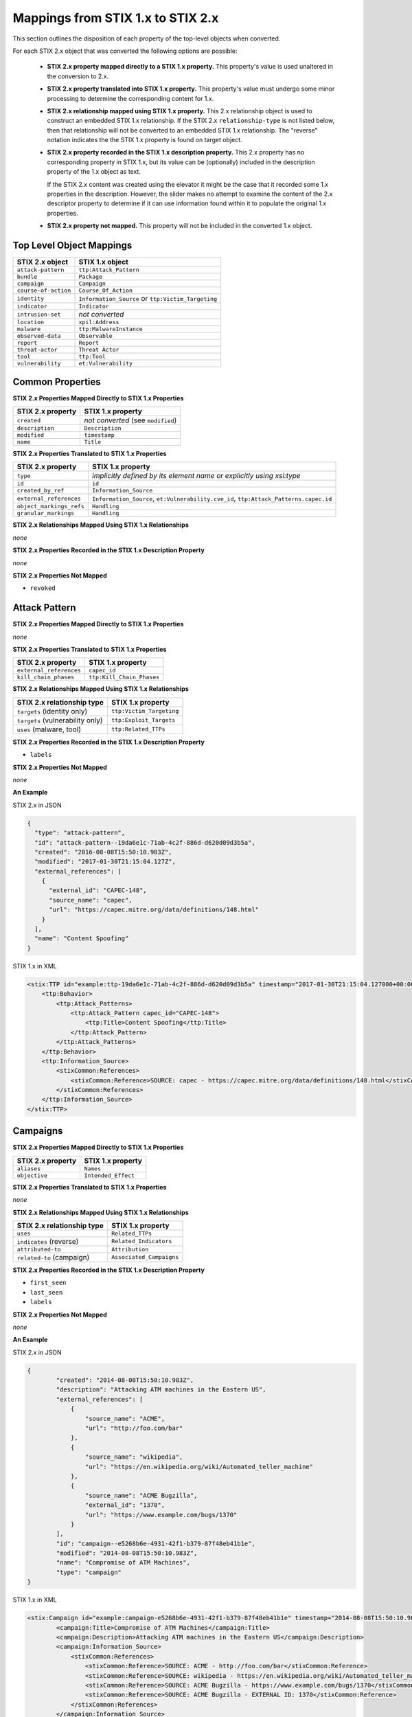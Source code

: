 Mappings from STIX 1.x to STIX 2.x
=======================================

This section outlines the disposition of each property of the top-level objects when converted.

For each STIX 2.x object that was converted the following options are possible:

 - **STIX 2.x property mapped directly to a STIX 1.x property.**  This property's value is used unaltered in the conversion to 2.x.
 - **STIX 2.x property translated into STIX 1.x property.**  This property's value must undergo some minor processing to determine the
   corresponding content for 1.x.
 - **STIX 2.x relationship mapped using STIX 1.x property.** This 2.x relationship object is used to construct an embedded STIX 1.x relationship.
   If the STIX 2.x ``relationship-type`` is not listed below, then that relationship will not be converted to an embedded STIX 1.x relationship.
   The "reverse" notation indicates the the STIX 1.x property is found on target object.
 - **STIX 2.x property recorded in the STIX 1.x description property.**  This 2.x property has no corresponding property in STIX 1.x, but its value
   can be (optionally) included in the description property of the 1.x object as text.

   If the STIX 2.x content was created using the elevator
   it might be the case that it recorded some 1.x properties in the description.  However, the slider makes no attempt to examine the content of
   the 2.x descriptor property to determine if it can use information found within it to populate the original 1.x properties.
 - **STIX 2.x property not mapped.**  This property will not be included in the converted 1.x object.

Top Level Object Mappings
-------------------------------

+-------------------------+---------------------------+
| **STIX 2.x object**     | **STIX 1.x object**       |
+=========================+===========================+
| ``attack-pattern``      | ``ttp:Attack_Pattern``    |
+-------------------------+---------------------------+
| ``bundle``              | ``Package``               |
+-------------------------+---------------------------+
| ``campaign``            | ``Campaign``              |
+-------------------------+---------------------------+
| ``course-of-action``    | ``Course_Of_Action``      |
+-------------------------+---------------------------+
| ``identity``            | ``Information_Source`` or |
|                         | ``ttp:Victim_Targeting``  |
+-------------------------+---------------------------+
| ``indicator``           | ``Indicator``             |
+-------------------------+---------------------------+
| ``intrusion-set``       | *not converted*           |
+-------------------------+---------------------------+
| ``location``            | ``xpil:Address``          |
+-------------------------+---------------------------+
| ``malware``             | ``ttp:MalwareInstance``   |
+-------------------------+---------------------------+
| ``observed-data``       | ``Observable``            |
+-------------------------+---------------------------+
| ``report``              | ``Report``                |
+-------------------------+---------------------------+
| ``threat-actor``        | ``Threat Actor``          |
+-------------------------+---------------------------+
| ``tool``                | ``ttp:Tool``              |
+-------------------------+---------------------------+
| ``vulnerability``       | ``et:Vulnerability``      |
+-------------------------+---------------------------+

Common Properties
------------------------

**STIX 2.x Properties Mapped Directly to STIX 1.x Properties**

+-------------------------+------------------------------------+
| **STIX 2.x property**   | **STIX 1.x property**              |
+=========================+====================================+
| ``created``             | *not converted* (see ``modified``) |
+-------------------------+------------------------------------+
| ``description``         | ``Description``                    |
+-------------------------+------------------------------------+
| ``modified``            | ``timestamp``                      |
+-------------------------+------------------------------------+
| ``name``                | ``Title``                          |
+-------------------------+------------------------------------+

**STIX 2.x Properties Translated to STIX 1.x Properties**

+-------------------------+--------------------------------------------------------------------------------------+
| **STIX 2.x property**   | **STIX 1.x property**                                                                |
+=========================+======================================================================================+
| ``type``                | *implicitly defined by its element name or explicitly using xsi:type*                |
+-------------------------+--------------------------------------------------------------------------------------+
| ``id``                  | ``id``                                                                               |
+-------------------------+--------------------------------------------------------------------------------------+
| ``created_by_ref``      | ``Information_Source``                                                               |
+-------------------------+--------------------------------------------------------------------------------------+
| ``external_references`` | ``Information_Source``,                                                              |
|                         | ``et:Vulnerability.cve_id``,                                                         |
|                         | ``ttp:Attack_Patterns.capec.id``                                                     |
+-------------------------+--------------------------------------------------------------------------------------+
| ``object_markings_refs``| ``Handling``                                                                         |
+-------------------------+--------------------------------------------------------------------------------------+
| ``granular_markings``   | ``Handling``                                                                         |
+-------------------------+--------------------------------------------------------------------------------------+

**STIX 2.x Relationships Mapped Using STIX 1.x Relationships**

*none*

**STIX 2.x Properties Recorded in the STIX 1.x Description Property**

*none*

**STIX 2.x Properties Not Mapped**

- ``revoked``

Attack Pattern
------------------


**STIX 2.x Properties Mapped Directly to STIX 1.x Properties**

*none*

**STIX 2.x Properties Translated to STIX 1.x Properties**

+---------------------------+-------------------------------------------------------------------+
| **STIX 2.x property**     | **STIX 1.x property**                                             |
+===========================+===================================================================+
| ``external_references``   | ``capec_id``                                                      |
+---------------------------+-------------------------------------------------------------------+
| ``kill_chain_phases``     | ``ttp:Kill_Chain_Phases``                                         |
+---------------------------+-------------------------------------------------------------------+

**STIX 2.x Relationships Mapped Using STIX 1.x Relationships**

+------------------------------------------------+----------------------------+
| **STIX 2.x relationship type**                 | **STIX 1.x property**      |
+================================================+============================+
| ``targets`` (identity only)                    |  ``ttp:Victim_Targeting``  |
+------------------------------------------------+----------------------------+
| ``targets`` (vulnerability only)               |  ``ttp:Exploit_Targets``   |
+------------------------------------------------+----------------------------+
|  ``uses`` (malware, tool)                      | ``ttp:Related_TTPs``       |
+------------------------------------------------+----------------------------+

**STIX 2.x Properties Recorded in the STIX 1.x Description Property**

- ``labels``

**STIX 2.x Properties Not Mapped**

*none*

**An Example**

STIX 2.x in JSON

.. code-block:: json

    {
      "type": "attack-pattern",
      "id": "attack-pattern--19da6e1c-71ab-4c2f-886d-d620d09d3b5a",
      "created": "2016-08-08T15:50:10.983Z",
      "modified": "2017-01-30T21:15:04.127Z",
      "external_references": [
        {
          "external_id": "CAPEC-148",
          "source_name": "capec",
          "url": "https://capec.mitre.org/data/definitions/148.html"
        }
      ],
      "name": "Content Spoofing"
    }

STIX 1.x in XML

.. code-block:: xml

    <stix:TTP id="example:ttp-19da6e1c-71ab-4c2f-886d-d620d09d3b5a" timestamp="2017-01-30T21:15:04.127000+00:00" xsi:type='ttp:TTPType'>
        <ttp:Behavior>
            <ttp:Attack_Patterns>
                <ttp:Attack_Pattern capec_id="CAPEC-148">
                    <ttp:Title>Content Spoofing</ttp:Title>
                </ttp:Attack_Pattern>
            </ttp:Attack_Patterns>
        </ttp:Behavior>
        <ttp:Information_Source>
            <stixCommon:References>
                <stixCommon:Reference>SOURCE: capec - https://capec.mitre.org/data/definitions/148.html</stixCommon:Reference>
            </stixCommon:References>
        </ttp:Information_Source>
    </stix:TTP>

Campaigns
----------------

**STIX 2.x Properties Mapped Directly to STIX 1.x Properties**

+-------------------------+------------------------+
| **STIX 2.x property**   | **STIX 1.x property**  |
+=========================+========================+
| ``aliases``             | ``Names``              |
+-------------------------+------------------------+
| ``objective``           | ``Intended_Effect``    |
+-------------------------+------------------------+

**STIX 2.x Properties Translated to STIX 1.x Properties**

*none*

**​STIX 2.x Relationships Mapped Using STIX 1.x Relationships**

+----------------------------------------------+----------------------------------------------+
| **STIX 2.x relationship type**               | **STIX 1.x property**                        |
+==============================================+==============================================+
| ``uses``                                     | ``Related_TTPs``                             |
+----------------------------------------------+----------------------------------------------+
| ``indicates`` (reverse)                      | ``Related_Indicators``                       |
+----------------------------------------------+----------------------------------------------+
| ``attributed-to``                            | ``Attribution``                              |
+----------------------------------------------+----------------------------------------------+
| ``related-to`` (campaign)                    | ``Associated_Campaigns``                     |
+----------------------------------------------+----------------------------------------------+

**STIX 2.x Properties Recorded in the STIX 1.x Description Property**

-  ``first_seen``
-  ``last_seen``
-  ``labels``

**STIX 2.x Properties Not Mapped**

*none*

**An Example**

STIX 2.x in JSON

.. code-block:: json

    {
            "created": "2014-08-08T15:50:10.983Z",
            "description": "Attacking ATM machines in the Eastern US",
            "external_references": [
                {
                    "source_name": "ACME",
                    "url": "http://foo.com/bar"
                },
                {
                    "source_name": "wikipedia",
                    "url": "https://en.wikipedia.org/wiki/Automated_teller_machine"
                },
                {
                    "source_name": "ACME Bugzilla",
                    "external_id": "1370",
                    "url": "https://www.example.com/bugs/1370"
                }
            ],
            "id": "campaign--e5268b6e-4931-42f1-b379-87f48eb41b1e",
            "modified": "2014-08-08T15:50:10.983Z",
            "name": "Compromise of ATM Machines",
            "type": "campaign"
    }

STIX 1.x in XML

.. code-block:: xml

    <stix:Campaign id="example:campaign-e5268b6e-4931-42f1-b379-87f48eb41b1e" timestamp="2014-08-08T15:50:10.983000+00:00" xsi:type='campaign:CampaignType'>
            <campaign:Title>Compromise of ATM Machines</campaign:Title>
            <campaign:Description>Attacking ATM machines in the Eastern US</campaign:Description>
            <campaign:Information_Source>
                <stixCommon:References>
                    <stixCommon:Reference>SOURCE: ACME - http://foo.com/bar</stixCommon:Reference>
                    <stixCommon:Reference>SOURCE: wikipedia - https://en.wikipedia.org/wiki/Automated_teller_machine</stixCommon:Reference>
                    <stixCommon:Reference>SOURCE: ACME Bugzilla - https://www.example.com/bugs/1370</stixCommon:Reference>
                    <stixCommon:Reference>SOURCE: ACME Bugzilla - EXTERNAL ID: 1370</stixCommon:Reference>
                </stixCommon:References>
            </campaign:Information_Source>
        </stix:Campaign>

Course of Action
----------------------

In STIX 2.x the course-of-action object is defined as a stub. This means that in STIX
2.x this object type is pretty "bare-bones", not containing most of the
properties that were found in STIX 1.x.


**STIX 2.x Properties Mapped Directly to STIX 1.x Properties**

*none*

**STIX 2.x Properties Translated to STIX 1.x Properties**

+-------------------------+------------------------+
| **STIX 2.x property**   | **STIX 1.x property**  |
+=========================+========================+
| ``labels``              | ``Type``               |
+-------------------------+------------------------+

**STIX 2.x Relationships Mapped Using STIX 1.x Relationships**

+----------------------------------------------+----------------------------------------------+
| **STIX 2.x relationship type**               | **STIX 1.x property**                        |
+==============================================+==============================================+
| ``related-to`` (course-of-action)            | ``Related_COAs``                             |
+----------------------------------------------+----------------------------------------------+

**STIX 2.x Properties Recorded in the STIX 1.x Description Property**

*none*

**STIX Properties Not Mapped**

*none*

**An Example**

STIX 2.x in JSON

.. code-block:: json

    {
            "created": "2017-01-27T13:49:41.298Z",
            "description": "\n\nSTAGE:\n\tResponse\n\nOBJECTIVE: Block communication between the PIVY agents and the C2 Server\n\nCONFIDENCE: High\n\nIMPACT:LowThis IP address is not used for legitimate hosting so there should be no operational impact.\n\nCOST:Low\n\nEFFICACY:High",
            "id": "course-of-action--495c9b28-b5d8-11e3-b7bb-000c29789db9",
            "labels": [
                "perimeter-blocking"
            ],
            "modified": "2017-01-27T13:49:41.298Z",
            "name": "Block traffic to PIVY C2 Server (10.10.10.10)",
            "type": "course-of-action"
    }

STIX 1.x in XML

.. code-block:: xml

    <stix:Course_Of_Action id="example:course-of-action-495c9b28-b5d8-11e3-b7bb-000c29789db9" timestamp="2017-01-27T13:49:41.298000+00:00" xsi:type='coa:CourseOfActionType'>
                <coa:Title>Block traffic to PIVY C2 Server (10.10.10.10)</coa:Title>
                <coa:Type xsi:type="stixVocabs:CourseOfActionTypeVocab-1.0">Perimeter Blocking</coa:Type>
                <coa:Description>
                    STAGE:
                        Response
                    OBJECTIVE: Block communication between the PIVY agents and the C2 Server
                    CONFIDENCE: High
                    IMPACT:LowThis IP address is not used for legitimate hosting so there should be no operational impact.
                    COST:Low
                    EFFICACY:High
                </coa:Description>
    </stix:Course_Of_Action>

Notice that although there is information in the STIX 2.x description property (from a previous use of the elevator) that
could be used to populate STIX 1.x properties, the description property is transferred directly, with no additional processing.

Indicator
------------------


**STIX 2.x Properties Mapped Directly to STIX 1.x Properties**

+-----------------------------------+---------------------------+
| **STIX 2.x property**             | **STIX 1.x property**     |
+===================================+===========================+
|  ``valid_from``, ``valid_until``  | ``Valid_Time_Position``   |
+-----------------------------------+---------------------------+
| ``created_by_ref``                | ``Producer``              |
+-----------------------------------+---------------------------+

**STIX 2.x  Properties Translated to STIX 1.x Properties**

+-------------------------+---------------------------------------------+
|**STIX 2.x property**    | **STIX 1.x property**                       |
+=========================+=============================================+
| ``kill_chain_phases``   | ``Kill_Chain_Phases``                       |
+-------------------------+---------------------------------------------+
| ``pattern``             | ``IndicatorExpression``                     |
+-------------------------+---------------------------------------------+
| ``labels``              | ``Type``                                    |
+-------------------------+---------------------------------------------+

**STIX 2.x Relationships Mapped Using STIX 1.x Relationships**

+----------------------------------------------+-----------------------+
| **STIX 2.x relationship type**               | **STIX 1.x property** |
+==============================================+=======================+
| ``detects``                                  | ``Indicated_TTP``     |
+----------------------------------------------+-----------------------+
| ``indicates`` (campaign)                     | ``Related_Campaigns`` |
+----------------------------------------------+-----------------------+
| ``indicates`` (attack-pattern, malware, tool)| ``Indicated_TTPs``    |
+----------------------------------------------+-----------------------+
| ``related-to`` (indicator)                   | ``Related_Indicators``|
+----------------------------------------------+-----------------------+

**STIX 2.x Properties Recorded in the STIX 1.x Description Property**

*none*

**STIX 2.x Properties Not Mapped**

*none*

**An Example**

STIX 2.x in JSON

.. code-block:: json

    {
            "created": "2014-05-08T09:00:00.000Z",
            "id": "indicator--53fe3b22-0201-47cf-85d0-97c02164528d",
            "labels": [
                "ip-watchlist"
            ],
            "modified": "2014-05-08T09:00:00.000Z",
            "name": "IP Address for known C2 channel",
            "pattern": "[ipv4-addr:value = '10.0.0.0']",
            "type": "indicator",
            "valid_from": "2014-05-08T09:00:00.000000Z"
    }

    {
            "created": "2014-05-08T09:00:00.000Z",
            "id": "relationship--9606dac3-965a-47d3-b270-8b17431ba0e4",
            "modified": "2014-05-08T09:00:00.000Z",
            "relationship_type": "indicates",
            "source_ref": "indicator--53fe3b22-0201-47cf-85d0-97c02164528d",
            "target_ref": "malware--73fe3b22-0201-47cf-85d0-97c02164528d",
            "type": "relationship"
        }

STIX 1.x in XML

.. code-block:: xml

    <stix:Indicator id="example:indicator-53fe3b22-0201-47cf-85d0-97c02164528d" timestamp="2014-05-08T09:00:00+00:00" xsi:type='indicator:IndicatorType'>
            <indicator:Title>IP Address for known C2 channel</indicator:Title>
            <indicator:Type xsi:type="stixVocabs:IndicatorTypeVocab-1.1">IP Watchlist</indicator:Type>
            <indicator:Valid_Time_Position>
                <indicator:Start_Time precision="second">2014-05-08T09:00:00+00:00</indicator:Start_Time>
            </indicator:Valid_Time_Position>
            <indicator:Observable id="example:Observable-9f9e8592-1a3a-42f0-8e16-56c062671a5c">
                <cybox:Object id="example:Address-3923ec77-e675-4db7-b2bb-8c42717b2b3a">
                    <cybox:Properties xsi:type="AddressObj:AddressObjectType" category="ipv4-addr">
                        <AddressObj:Address_Value condition="Equals">10.0.0.0</AddressObj:Address_Value>
                    </cybox:Properties>
                </cybox:Object>
            </indicator:Observable>
            <indicator:Indicated_TTP>
                <stixCommon:TTP idref="example:ttp-73fe3b22-0201-47cf-85d0-97c02164528d" xsi:type='ttp:TTPType'/>
            </indicator:Indicated_TTP>
        </stix:Indicator>

Location
------------------

**STIX 2.x Properties Mapped Directly to STIX 1.x Properties**

+-----------------------------------+---------------------------+
| **STIX 2.x property**             | **STIX 1.x property**     |
+===================================+===========================+
| ``adminstrative_area``            | ``adminstrative_area``    |
+-----------------------------------+---------------------------+
|  ``country``                      | ``country``               |
+-----------------------------------+---------------------------+


**STIX 2.x  Properties Translated to STIX 1.x Properties**

*none*

**STIX 2.x Relationships Mapped Using STIX 1.x Relationships**

+----------------------------------------------+-----------------------+
| **STIX 2.x relationship type**               | **STIX 1.x property** |
+==============================================+=======================+
| ``located-at`` (identity)                    | ``Addresses``         |
+----------------------------------------------+-----------------------+
| ``located-at`` (threat-actor)                | ``Identity/Addresses``|
+----------------------------------------------+-----------------------+

**STIX 2.x Properties Recorded in the STIX 1.x free_text_address Property**

 - ``latitude``
 - ``longitude``
 - ``precision``
 - ``region``
 - ``city``
 - ``code``
 - ``postal_code``

**STIX 2.x Properties Not Mapped**

*none*

**An Example**

STIX 2.x in JSON

.. code-block:: json

    {
      "administrative_area": "California",
      "country": "US",
      "created": "2014-11-19T23:39:03.893Z",
      "id": "location--c1445467-fd92-4532-9161-1c3024ab6467",
      "modified": "2014-11-19T23:39:03.893Z",
      "spec_version": "2.1",
      "type": "location"
    }

STIX 1.x in XML

.. code-block:: xml

    <xpil:Address>
        <xal:Country xmlns:xal="urn:oasis:names:tc:ciq:xal:3">
            <xal:NameElement>US</xal:NameElement>
        </xal:Country>
        <xal:AdministrativeArea xmlns:xal="urn:oasis:names:tc:ciq:xal:3">
            <xal:NameElement>California</xal:NameElement>
        </xal:AdministrativeArea>
    </xpil:Address>

Malware
-------------

The Malware object in STIX 2.x is a stub.

**STIX 2.x Properties Mapped Directly to STIX 1.x Properties**

*none*

**STIX 2.x Properties Translated to STIX 1.x Properties**

+---------------------------+-------------------------------+
| **STIX 2.x property**     | **STIX 1.x property**         |
+===========================+===============================+
|  ``kill_chain_phases``    | ``ttp:Kill_Chain_Phases``     |
+---------------------------+-------------------------------+
|  ``labels``               | ``Type``                      |
+---------------------------+-------------------------------+

**STIX 2.x Relationships Mapped Using STIX 1.x Relationships**

+------------------------------------------+-----------------------------+
| **STIX 2.x relationship type**           | **STIX 1.x property**       |
+==========================================+=============================+
| ``variant-of``                           |  ``ttp:Related_TTPs``       |
+------------------------------------------+-----------------------------+
| ``uses``                                 |  ``ttp:Related_TTPs``       |
+------------------------------------------+-----------------------------+
| ``targets`` (vulnerability only)         | ``ttp:Exploit_Targets``     |
+------------------------------------------+-----------------------------+
| ``targets`` (identity only)              | ``ttp:Victim_Targeting``    |
+------------------------------------------+-----------------------------+

**STIX 2.x Properties Recorded in the STIX 1.x Description Property**

*none*

**STIX 2.x Properties Not Mapped**

*none*

**An Example**

STIX 2.x in JSON

.. code-block:: json

    {
            "created": "2017-01-27T13:49:53.997Z",
            "description": "Poison Ivy Trojan",
            "id": "malware--fdd60b30-b67c-11e3-b0b9-f01faf20d111",
            "labels": [
                "remote-access-trojan"
            ],
            "modified": "2017-01-27T13:49:53.997Z",
            "name": "Poison Ivy",
            "type": "malware"
    }

STIX 1.x in XML

.. code-block:: xml

    <stix:TTPs>
        <stix:TTP id="example:ttp-fdd60b30-b67c-11e3-b0b9-f01faf20d111" timestamp="2017-01-27T13:49:53.997000+00:00" xsi:type='ttp:TTPType'>
            <ttp:Behavior>
                <ttp:Malware>
                    <ttp:Malware_Instance>
                        <ttp:Type xsi:type="stixVocabs:MalwareTypeVocab-1.0">Remote Access Trojan</ttp:Type>
                        <ttp:Name>Poison Ivy</ttp:Name>
                        <ttp:Description>Poison Ivy Trojan</ttp:Description>
                    </ttp:Malware_Instance>
                </ttp:Malware>
            </ttp:Behavior>
        </stix:TTP>
    </stix:TTPs>

Report
--------

The Report object in 2.x does not contain objects, but only object references
to STIX objects that are specified elsewhere (the location of the actual
objects may not be contained in the same bundle that contains the report
object).  1.x objects with only the ``idref`` property are created for each
object reference in the STIX 2.x report.

**STIX 2.x Properties Mapped Directly to STIX 1.x Properties**

+-------------------------+------------------------+
| **STIX 2.x property**   | **STIX 1.x property**  |
+=========================+========================+
| ``name``                | ``Header.Title``       |
+-------------------------+------------------------+
| ``description``         | ``Header.Description`` |
+-------------------------+------------------------+

**STIX 2.x Properties Translated to STIX 1.x Properties**

+--------------------------------------------------------+-----------------------+
| **STIX 2.x property**                                  | **STIX 1.x property** |
+========================================================+=======================+
| ``object_refs`` (observed-data)                        | ``Observables``       |
+--------------------------------------------------------+-----------------------+
| ``object_refs`` (indicator)                            | ``Indicators``        |
+--------------------------------------------------------+-----------------------+
| ``object_refs`` (attack-pattern, malware, tool)        | ``TTPs``              |
+--------------------------------------------------------+-----------------------+
| ``object_refs`` (vulnerability)                        | ``Exploit_Targets``   |
+--------------------------------------------------------+-----------------------+
| ``object_refs`` (course-of-action)                     | ``Courses_Of_Action`` |
+--------------------------------------------------------+-----------------------+
| ``object_refs`` (campaign)                             | ``Campaigns``         |
+--------------------------------------------------------+-----------------------+
| ``object_refs`` (threat-actor)                         | ``Threat_Actors``     |
+--------------------------------------------------------+-----------------------+
| ``object_refs`` (identity, intrusion-set, relationship)| *not converted*       |
+--------------------------------------------------------+-----------------------+
| ``labels``                                             | ``Header.Intent``     |
+--------------------------------------------------------+-----------------------+

​**STIX 2.x Properties Mapped Using STIX 1.x Relationships**

*none*

**STIX 2.x Properties Recorded in the STIX 1.x Description Property**

- ``published``

**STIX 2.x Properties Not Mapped**

*none*

**An Example**

STIX 2.x in JSON

.. code-block:: json

    {
            "created": "2015-05-07T14:22:14.760Z",
            "created_by_ref": "identity--c1b58a86-e037-4069-814d-dd0bc75539e3",
            "description": "Adversary Alpha has a campaign against the ICS sector!",
            "id": "report--ab11f431-4b3b-457c-835f-59920625fe65",
            "labels": [
                "campaign-characterization"
            ],
            "modified": "2015-05-07T14:22:14.760Z",
            "name": "Report on Adversary Alpha's Campaign against the Industrial Control Sector",
            "object_refs": [
                "campaign--1855cb8a-d96c-4859-a450-abb1e7c061f2",
                "indciator--66647c79-5766-4ca7-ab8a-a579056e3c83"
            ],
            "published": "2015-05-31T00:00:00.000Z",
            "type": "report"
        }

STIX 1.x in XML

.. code-block:: xml

    <stix:Report timestamp="2015-05-07T14:22:14.760000+00:00" id="example:report-ab11f431-4b3b-457c-835f-59920625fe65" xsi:type='report:ReportType' version="1.0">
            <report:Header>
                <report:Title>Report on Adversary Alpha's Campaign against the Industrial Control Sector</report:Title>
                <report:Intent xsi:type="stixVocabs:ReportIntentVocab-1.0">Campaign Characterization</report:Intent>
                <report:Description ordinality="1">Adversary Alpha has a campaign against the ICS sector!
                <report:Description ordinality="2">published: 2015-05-31 00:00:00+00:00</report:Description>
            </report:Header>
            <report:Campaigns>
                <report:Campaign idref="example:campaign-1855cb8a-d96c-4859-a450-abb1e7c061f2" xsi:type='campaign:CampaignType'/>
            </report:Campaigns>
            <report:Indicators>
                <report:Indicator idref="example:indicator-66647c79-5766-4ca7-ab8a-a579056e3c83" xsi:type='indicator:IndicatorType'/>
            </report:Indicators>
        </stix:Report>

Threat Actor
------------------

**STIX 2.x Properties Mapped Directly to STIX 1.x Properties**

+-------------------------------------+--------------------------------------+
| **STIX 2.x property**               | **STIX 1.x property**                |
+=====================================+======================================+
| ``goals``                           | ``Intended_Effects``                 |
+-------------------------------------+--------------------------------------+

**STIX 2.x Properties Translated to STIX 1.x Properties**

+-------------------------------------+--------------------------------------+
| **STIX 2.x property**               | **STIX 1.x property**                |
+=====================================+======================================+
| ``primary_motivation``              | ``Motivation``                       |
| ``secondary_motivations``           |                                      |
| ``personal_motivations``            |                                      |
+-------------------------------------+--------------------------------------+
| ``sophistication``                  | ``Sophistication``                   |
+-------------------------------------+--------------------------------------+
| ``labels``                          | ``Type``                             |
+-------------------------------------+--------------------------------------+

​**STIX 2.x Relationships Mapped Using STIX 1.x Relationships**

+--------------------------------+---------------------------------------+
| **STIX 2.x relationship type** | **STIX 1.x property**                 |
+================================+=======================================+
| ``uses``                       | ``Observed_TTPs``                     |
+--------------------------------+---------------------------------------+
| ``attributed-to`` (reverse)    | ``Associated_Campaigns``              |
+--------------------------------+---------------------------------------+
| ``related-to`` (threat-actor)  | ``Associated_Actors``                 |
+--------------------------------+---------------------------------------+

**STIX 2.x Properties Recorded in the STIX 1.x Description Property**

- ``name``
- ``aliases``
- ``roles``
- ``resource_level``

**STIX 2.x Properties Not Mapped**

*none*

**An Example**

STIX 2.x in JSON

.. code-block:: json

    {
            "created": "2017-01-27T13:49:54.326Z",
            "id": "threat-actor--9a8a0d25-7636-429b-a99e-b2a73cd0f11f",
            "labels": [
                "nation-state"
            ],
            "modified": "2017-01-27T13:49:54.326Z",
            "name": "Adversary Bravo",
            "sophistication": "advanced",
            "type": "threat-actor"
    }

STIX 1.x in XML

.. code-block:: xml

    <stix:Threat_Actor id="example:threat-actor-9a8a0d25-7636-429b-a99e-b2a73cd0f11f"
                       timestamp="2017-01-27T13:49:54.326000+00:00"
                       xsi:type='ta:ThreatActorType'>
            <ta:Title>Adversary Bravo</ta:Title>
            <ta:Type timestamp="2018-05-06T16:57:09.692723+00:00">
                <stixCommon:Value>State Actor / Agency</stixCommon:Value>
            </ta:Type>
            <ta:Sophistication timestamp="2018-05-06T16:57:09.692815+00:00">
                <stixCommon:Value>Expert</stixCommon:Value>
            </ta:Sophistication>
    </stix:Threat_Actor>

Tool
-------

**STIX 2.x Properties Mapped Directly to STIX 1.x Properties**

+--------------------------+--------------------------------+
| **STIX 2.x property**    | **STIX 1.x property**          |
+==========================+================================+
| ``name``                 | ``Name`` (from CybOX)          |
+--------------------------+--------------------------------+
| ``labels``               | ``Type`` (from CybOX)          |
+--------------------------+--------------------------------+
| ``description``          | ``Description`` (from CybOX)   |
+--------------------------+--------------------------------+
| ``tool_version``         | ``Version`` (from CybOX)       |
+--------------------------+--------------------------------+


​**STIX 2.x Properties Translated to STIX 2.x Properties**

+-----------------------------------+-------------------------------+
| **STIX 1.x property**             | **STIX 1.x property**         |
+===================================+===============================+
| ``external_references``           | ``References`` (from CybOX)   |
+-----------------------------------+-------------------------------+
| ``kill_chain_phases``             | ``ttp:Kill_Chain_Phases``     |
+-----------------------------------+-------------------------------+

​**STIX 2.x Relationships Mapped Using STIX 1.x Relationships**

+---------------------------------------+----------------------------+
| **STIX 2.x relationship type**        | **STIX 1.x property**      |
+=======================================+============================+
| ``uses`` (attack-pattern) (reverse)   | ``ttp:Related_TTPs``       |
+---------------------------------------+----------------------------+
| ``targets`` (identity)                | ``ttp:Related_TTPs``       |
+---------------------------------------+----------------------------+

**STIX 2.x  Properties Recorded in the STIX 1.x Description Property**

- ``ttp:Intended_Effect``

**STIX 1.x Properties Not Mapped**

- ``labels``

**An Example**

STIX 2.x in JSON

.. code-block:: json

    {
      "type": "tool",
      "id": "tool--ce45f721-af14-4fc0-938c-000c16186418",
      "created": "2015-05-15T09:00:00.000Z",
      "modified": "2015-05-15T09:00:00.000Z",
      "name": "cachedump",
      "labels": [
        "credential-exploitation"
      ],
      "description": "This program extracts cached password hashes from a system’s registry.",
      "kill_chain_phases": [
        {
          "kill_chain_name": "mandiant-attack-lifecycle-model",
          "phase_name": "escalate-privileges"
        }
      ]
    }

STIX 1.x in XML

.. code-block:: xml

    <stix:TTP id="example:tool-ce45f721-af14-4fc0-938c-000c16186418" timestamp="2015-05-15T09:00:00+00:00" xsi:type='ttp:TTPType'>
            <ttp:Resources>
                <ttp:Tools>
                    <ttp:Tool>
                        <cyboxCommon:Description>This program extracts cached password hashes from a system’s registry.</cyboxCommon:Description>
                        <stixCommon:Title>cachedump</stixCommon:Title>
                    </ttp:Tool>
                </ttp:Tools>
            </ttp:Resources>
            <ttp:Kill_Chain_Phases>
                <stixCommon:Kill_Chain_Phase name="escalate-privileges"
                                             phase_id="example:TTP-17715bcf-84b9-4714-a3cd-ffaf7fce9d10"
                                             kill_chain_name="mandiant-attack-lifecycle-model"
                                             kill_chain_id="example:TTP-9df538ea-f0f0-4cf0-a147-1397e51f0a63"/>
            </ttp:Kill_Chain_Phases>
        </stix:TTP>

Vulnerability
------------------

**STIX 2.x Properties Mapped Directly to STIX 1.x Properties**

*none*

**STIX 2.x Properties Translated to STIX 1.x Properties**

+---------------------------------------------------------+------------------------------+
| **STIX 2.x property**                                   | **STIX 1.x  property**       |
+=========================================================+==============================+
| ``external_references`` (``source_name``: ``cve``)      |``CVE_ID``                    |
+---------------------------------------------------------+------------------------------+
| ``external_references`` (``source_name``: ``OSVDB_ID``) | ``Reference``                |
+---------------------------------------------------------+------------------------------+


**​STIX 2.x Relationships Mapped Using STIX 1.x Relationships**

+------------------------------------------------+--------------------------------+
| **STIX 2.x relationship type**                 | **STIX 1.x property**          |
+================================================+================================+
| ``mitigates`` (reverse)                        | ``et:Potential_COAs``          |
+------------------------------------------------+--------------------------------+
| ``related-to`` (when not used for versioning)  | ``et:Related_Exploit_Targets`` |
+------------------------------------------------+--------------------------------+

**STIX 2.x Properties Recorded in the STIX 1.x Description Property**

- ``labels``

**STIX 2.x Properties Not Mapped**

*none*

**An Example**

STIX 2.x in JSON

.. code-block:: json

    {
       "created": "2014-06-20T15:16:56.986Z",
       "external_references": [
           {
               "external_id": "CVE-2013-3893",
               "source_name": "cve"
           }
       ],
       "id": "vulnerability--e77c1e36-5b43-4c5c-b8cb-7b36035f2b90",
       "modified": "2017-01-27T13:49:54.310Z",
       "name": "Heartbleed",
       "type": "vulnerability"
    }

STIX 1.x in XML

.. code-block:: xml

    <stix:Exploit_Targets>
       <stixCommon:Exploit_Target id="example:et-e77c1e36-5b43-4c5c-b8cb-7b36035f2b90"
                                  timestamp="2014-06-20T15:16:56.986650+00:00"
                                  xsi:type='et:ExploitTargetType' version="1.2">
           <et:Title>Heartbleed</et:Title>
           <et:Vulnerability>
               <et:CVE_ID>CVE-2013-3893</et:CVE_ID>
           </et:Vulnerability>
       </stixCommon:Exploit_Target>
    </stix:Exploit_Targets>


